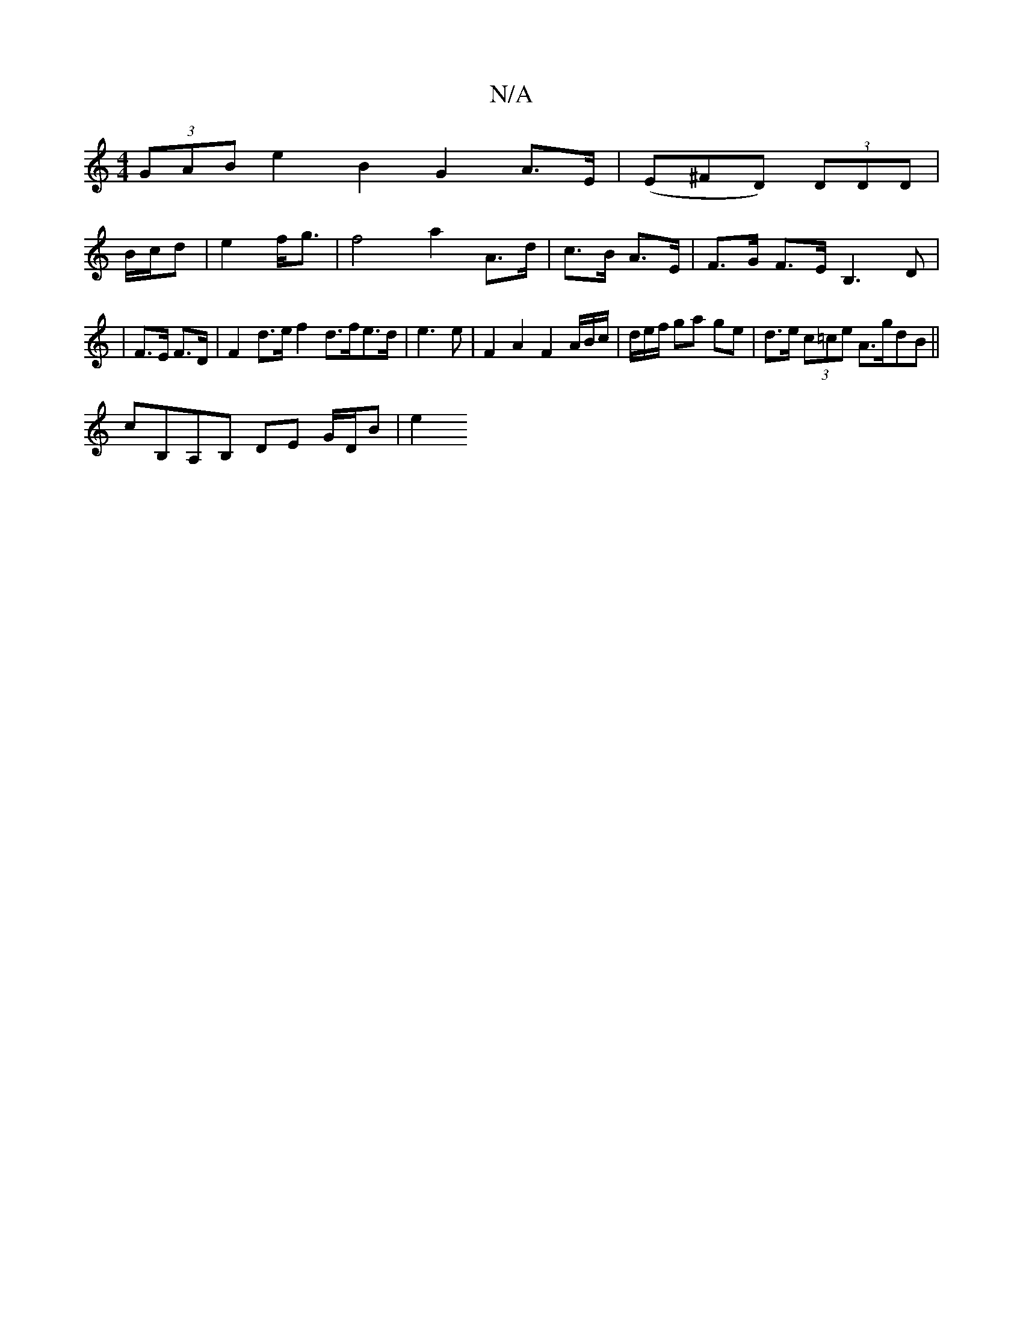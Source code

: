 X:1
T:N/A
M:4/4
R:N/A
K:Cmajor
(3GAB e2 B2 G2- A>E | (E^FD) (3DDD|
B/c/d | e2 f<g | f4 a2 A>d | c>B A>E | F>G F>E B,3D|
|F>E F>D |F2 d>e f2 d>fe>d| e3e | F2 A2 F2 A/2B/c/ | d/2/e/f/ ga ge | d>e (3c=ce A>gdB ||
cB,A,B, DE G/D/B | e2